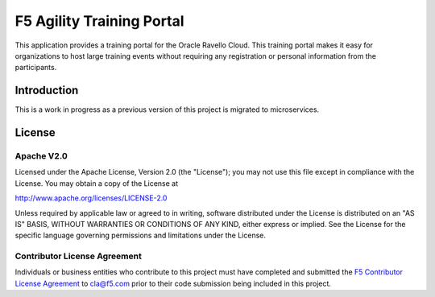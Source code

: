 .. raw:: html

   <!--
   Copyright 2016-2017 F5 Networks Inc.

   Licensed under the Apache License, Version 2.0 (the "License");
   you may not use this file except in compliance with the License.
   You may obtain a copy of the License at

   http://www.apache.org/licenses/LICENSE-2.0

   Unless required by applicable law or agreed to in writing, software
   distributed under the License is distributed on an "AS IS" BASIS,
   WITHOUT WARRANTIES OR CONDITIONS OF ANY KIND, either express or implied.
   See the License for the specific language governing permissions and
   limitations under the License.
   -->

F5 Agility Training Portal
=========================================================

|travis build|
|coveralls coverage|

This application provides a training portal for the Oracle Ravello Cloud.  This training portal makes it
easy for organizations to host large training events without requiring any registration or personal information
from the participants. 


Introduction
------------

This is a work in progress as a previous version of this project is migrated to microservices.

License
-------

Apache V2.0
~~~~~~~~~~~

Licensed under the Apache License, Version 2.0 (the "License"); you may
not use this file except in compliance with the License. You may obtain
a copy of the License at

http://www.apache.org/licenses/LICENSE-2.0

Unless required by applicable law or agreed to in writing, software
distributed under the License is distributed on an "AS IS" BASIS,
WITHOUT WARRANTIES OR CONDITIONS OF ANY KIND, either express or implied.
See the License for the specific language governing permissions and
limitations under the License.

Contributor License Agreement
~~~~~~~~~~~~~~~~~~~~~~~~~~~~~
Individuals or business entities who contribute to this project must
have completed and submitted the `F5 Contributor License
Agreement <https://github.com/F5Networks/f5-application-services-integration-iApp/raw/release/v2.0.002/docs/_static/F5-contributor-license-agreement.pdf>`_
to cla@f5.com prior to their code submission being included
in this project.

.. |travis build| image:: https://travis-ci.org/codygreen/Agility-Training-Portal.svg?branch=master
    :target: https://travis-ci.org/codygreen/Agility-Training-Portal
.. |coveralls coverage| image:: https://coveralls.io/repos/github/codygreen/Agility-Training-Portal/badge.svg?branch=master
    :target: https://coveralls.io/github/codygreen/Agility-Training-Portal?branch=master
